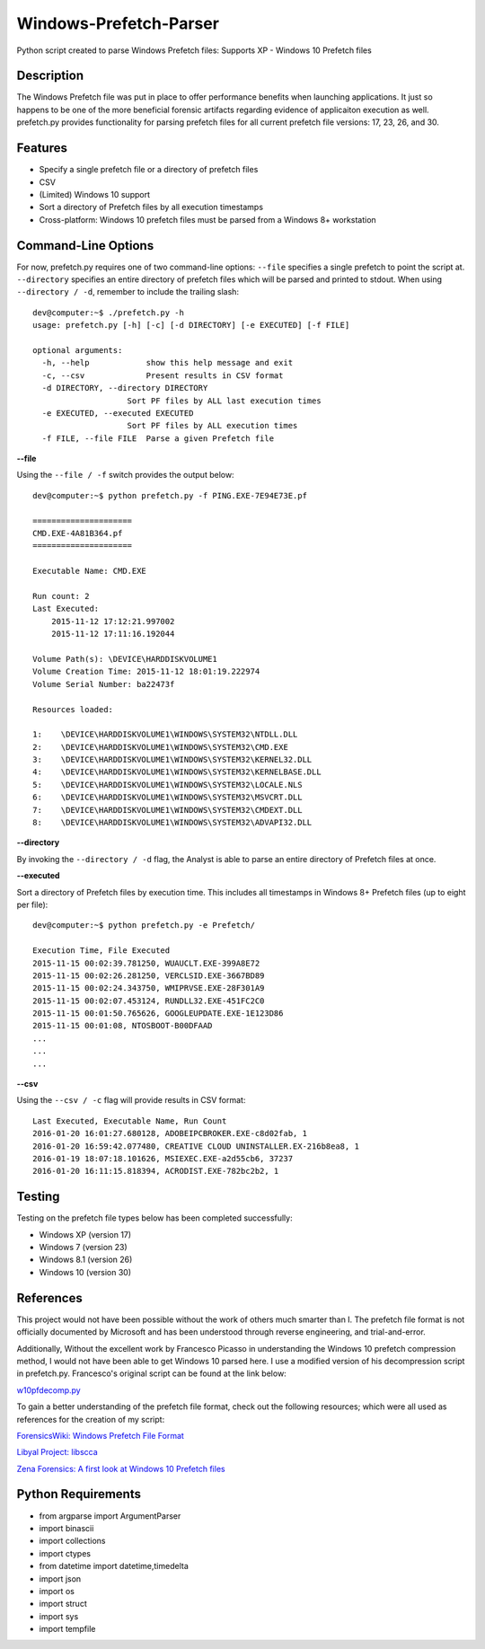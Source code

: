 Windows-Prefetch-Parser
========================
Python script created to parse Windows Prefetch files: Supports XP - Windows 10 Prefetch files

Description
------------
The Windows Prefetch file was put in place to offer performance benefits when launching applications. It just so happens to be one of the more beneficial forensic artifacts regarding evidence of applicaiton execution as well. prefetch.py provides functionality for parsing prefetch files for all current prefetch file versions: 17, 23, 26, and 30.

Features
---------
* Specify a single prefetch file or a directory of prefetch files
* CSV
* (Limited) Windows 10 support
* Sort a directory of Prefetch files by all execution timestamps
* Cross-platform: Windows 10 prefetch files must be parsed from a Windows 8+ workstation


Command-Line Options
---------------------
For now, prefetch.py requires one of two command-line options: ``--file`` specifies a single prefetch to point the script at. ``--directory`` specifies an entire directory of prefetch files which will be parsed and printed to stdout. When using ``--directory / -d``, remember to include the trailing slash:

::

    dev@computer:~$ ./prefetch.py -h
    usage: prefetch.py [-h] [-c] [-d DIRECTORY] [-e EXECUTED] [-f FILE]
    
    optional arguments:
      -h, --help            show this help message and exit
      -c, --csv             Present results in CSV format
      -d DIRECTORY, --directory DIRECTORY
                        Sort PF files by ALL last execution times
      -e EXECUTED, --executed EXECUTED
                        Sort PF files by ALL execution times
      -f FILE, --file FILE  Parse a given Prefetch file

**--file**

Using the ``--file / -f`` switch provides the output below:

::

    dev@computer:~$ python prefetch.py -f PING.EXE-7E94E73E.pf

    =====================
    CMD.EXE-4A81B364.pf
    =====================

    Executable Name: CMD.EXE
    
    Run count: 2
    Last Executed:
        2015-11-12 17:12:21.997002
        2015-11-12 17:11:16.192044

    Volume Path(s): \DEVICE\HARDDISKVOLUME1
    Volume Creation Time: 2015-11-12 18:01:19.222974
    Volume Serial Number: ba22473f
    
    Resources loaded:
    
    1:    \DEVICE\HARDDISKVOLUME1\WINDOWS\SYSTEM32\NTDLL.DLL
    2:    \DEVICE\HARDDISKVOLUME1\WINDOWS\SYSTEM32\CMD.EXE
    3:    \DEVICE\HARDDISKVOLUME1\WINDOWS\SYSTEM32\KERNEL32.DLL
    4:    \DEVICE\HARDDISKVOLUME1\WINDOWS\SYSTEM32\KERNELBASE.DLL
    5:    \DEVICE\HARDDISKVOLUME1\WINDOWS\SYSTEM32\LOCALE.NLS
    6:    \DEVICE\HARDDISKVOLUME1\WINDOWS\SYSTEM32\MSVCRT.DLL
    7:    \DEVICE\HARDDISKVOLUME1\WINDOWS\SYSTEM32\CMDEXT.DLL
    8:    \DEVICE\HARDDISKVOLUME1\WINDOWS\SYSTEM32\ADVAPI32.DLL

**--directory**

By invoking the ``--directory / -d`` flag, the Analyst is able to parse an entire directory of Prefetch files at once.

**--executed**

Sort a directory of Prefetch files by execution time. This includes all timestamps in Windows 8+ Prefetch files (up to eight per file):

::

    dev@computer:~$ python prefetch.py -e Prefetch/

    Execution Time, File Executed
    2015-11-15 00:02:39.781250, WUAUCLT.EXE-399A8E72
    2015-11-15 00:02:26.281250, VERCLSID.EXE-3667BD89
    2015-11-15 00:02:24.343750, WMIPRVSE.EXE-28F301A9
    2015-11-15 00:02:07.453124, RUNDLL32.EXE-451FC2C0
    2015-11-15 00:01:50.765626, GOOGLEUPDATE.EXE-1E123D86
    2015-11-15 00:01:08, NTOSBOOT-B00DFAAD
    ...
    ...
    ...

**--csv**

Using the ``--csv / -c`` flag will provide results in CSV format:

::

    Last Executed, Executable Name, Run Count
    2016-01-20 16:01:27.680128, ADOBEIPCBROKER.EXE-c8d02fab, 1
    2016-01-20 16:59:42.077480, CREATIVE CLOUD UNINSTALLER.EX-216b8ea8, 1
    2016-01-19 18:07:18.101626, MSIEXEC.EXE-a2d55cb6, 37237
    2016-01-20 16:11:15.818394, ACRODIST.EXE-782bc2b2, 1


Testing
--------

Testing on the prefetch file types below has been completed successfully:

* Windows XP (version 17)
* Windows 7 (version 23)
* Windows 8.1 (version 26)
* Windows 10 (version 30)

References
-----------
This project would not have been possible without the work of others much smarter than I. The prefetch file format is not officially documented by Microsoft and has been understood through reverse engineering, and trial-and-error. 

Additionally, Without the excellent work by Francesco Picasso in understanding the Windows 10 prefetch compression method, I would not have been able to get Windows 10 parsed here. I use a modified version of his decompression script in prefetch.py. Francesco's original script can be found at the link below:

`w10pfdecomp.py <https://github.com/dfirfpi/hotoloti/blob/master/sas/w10pfdecomp.py>`_

To gain a better understanding of the prefetch file format, check out the following resources; which were all used as references for the creation of my script:

`ForensicsWiki: Windows Prefetch File Format <http://www.forensicswiki.org/wiki/Windows_Prefetch_File_Format>`_

`Libyal Project: libscca <https://github.com/libyal/libscca/blob/master/documentation/Windows%20Prefetch%20File%20(PF)%20format.asciidoc>`_

`Zena Forensics: A first look at Windows 10 Prefetch files <http://blog.digital-forensics.it/2015/06/a-first-look-at-windows-10-prefetch.html>`_

Python Requirements
--------------------
* from argparse import ArgumentParser
* import binascii
* import collections
* import ctypes
* from datetime import datetime,timedelta
* import json
* import os
* import struct
* import sys
* import tempfile
